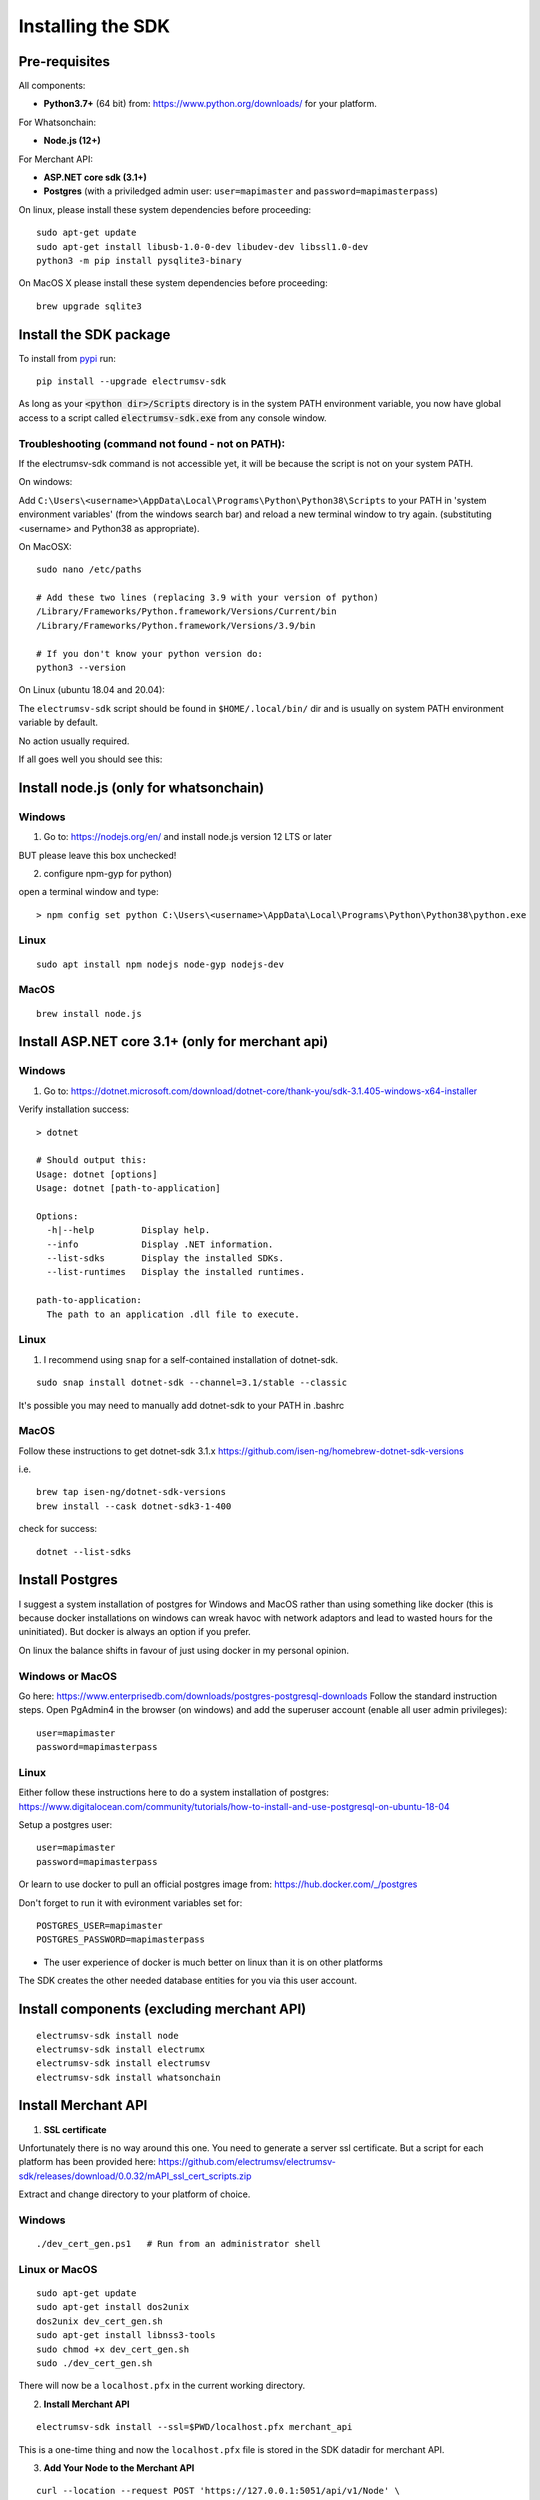 Installing the SDK
====================

Pre-requisites
---------------
All components:

- **Python3.7+** (64 bit) from: https://www.python.org/downloads/ for your platform.

For Whatsonchain:

- **Node.js (12+)**

For Merchant API:

- **ASP.NET core sdk (3.1+)**
- **Postgres**  (with a priviledged admin user: ``user=mapimaster`` and ``password=mapimasterpass``)


On linux, please install these system dependencies before proceeding::

    sudo apt-get update
    sudo apt-get install libusb-1.0-0-dev libudev-dev libssl1.0-dev
    python3 -m pip install pysqlite3-binary


On MacOS X please install these system dependencies before proceeding::

    brew upgrade sqlite3


Install the SDK package
------------------------

To install from pypi_ run::

    pip install --upgrade electrumsv-sdk


.. _pypi: https://pypi.org/project/electrumsv-sdk/

As long as your :code:`<python dir>/Scripts` directory is in the system PATH
environment variable, you now have global access to a script called
:code:`electrumsv-sdk.exe` from any console window.


Troubleshooting (command not found - not on PATH):
~~~~~~~~~~~~~~~~~~~~~~~~~~~~~~~~~~~~~~~~~~~~~~~~~~~~~~~~~~
If the electrumsv-sdk command is not accessible yet, it will be because
the script is not on your system PATH.

On windows:

Add ``C:\Users\<username>\AppData\Local\Programs\Python\Python38\Scripts``
to your PATH in 'system environment variables' (from the windows search bar)
and reload a new terminal window to try again. (substituting <username> and Python38 as
appropriate).

On MacOSX::

    sudo nano /etc/paths

    # Add these two lines (replacing 3.9 with your version of python)
    /Library/Frameworks/Python.framework/Versions/Current/bin
    /Library/Frameworks/Python.framework/Versions/3.9/bin

    # If you don't know your python version do:
    python3 --version

On Linux (ubuntu 18.04 and 20.04):

The ``electrumsv-sdk`` script should be found in ``$HOME/.local/bin/`` dir
and is usually on system PATH environment variable by default.

No action usually required.


If all goes well you should see this:

.. image :: ../content/show-help.gif


Install node.js (only for whatsonchain)
--------------------------------------------------

Windows
~~~~~~~~~~

1. Go to: https://nodejs.org/en/ and install node.js version 12 LTS or later

BUT please leave this box unchecked!

.. image:: ./node.js_extras.png

2. configure npm-gyp for python)

open a terminal window and type::

    > npm config set python C:\Users\<username>\AppData\Local\Programs\Python\Python38\python.exe


Linux
~~~~~~~~~~~~~
::

    sudo apt install npm nodejs node-gyp nodejs-dev


MacOS
~~~~~~~~~
::

    brew install node.js


Install ASP.NET core 3.1+ (only for merchant api)
--------------------------------------------------

Windows
~~~~~~~~~~
1. Go to: https://dotnet.microsoft.com/download/dotnet-core/thank-you/sdk-3.1.405-windows-x64-installer

Verify installation success::

    > dotnet

    # Should output this:
    Usage: dotnet [options]
    Usage: dotnet [path-to-application]

    Options:
      -h|--help         Display help.
      --info            Display .NET information.
      --list-sdks       Display the installed SDKs.
      --list-runtimes   Display the installed runtimes.

    path-to-application:
      The path to an application .dll file to execute.



Linux
~~~~~~~~~~~~~
1. I recommend using ``snap`` for a self-contained installation of dotnet-sdk.

::

    sudo snap install dotnet-sdk --channel=3.1/stable --classic

It's possible you may need to manually add dotnet-sdk to your PATH in .bashrc

MacOS
~~~~~~~~~
Follow these instructions to get dotnet-sdk 3.1.x https://github.com/isen-ng/homebrew-dotnet-sdk-versions

i.e. ::

    brew tap isen-ng/dotnet-sdk-versions
    brew install --cask dotnet-sdk3-1-400

check for success::

    dotnet --list-sdks


Install Postgres
--------------------------------------------------
I suggest a system installation of postgres for Windows and MacOS rather than
using something like docker (this is because docker installations on windows
can wreak havoc with network adaptors and lead to wasted hours for the uninitiated).
But docker is always an option if you prefer.

On linux the balance shifts in favour of just using docker in my personal opinion.

Windows or MacOS
~~~~~~~~~~~~~~~~~~~~~~~~~
Go here: https://www.enterprisedb.com/downloads/postgres-postgresql-downloads
Follow the standard instruction steps.
Open PgAdmin4 in the browser (on windows) and add the superuser account
(enable all user admin privileges)::

    user=mapimaster
    password=mapimasterpass


Linux
~~~~~~~~~
Either follow these instructions here to do a system installation of postgres:
https://www.digitalocean.com/community/tutorials/how-to-install-and-use-postgresql-on-ubuntu-18-04

Setup a postgres user::

    user=mapimaster
    password=mapimasterpass

Or learn to use docker to pull an official postgres image from:
https://hub.docker.com/_/postgres

Don't forget to run it with evironment variables set for::

    POSTGRES_USER=mapimaster
    POSTGRES_PASSWORD=mapimasterpass

- The user experience of docker is much better on linux than it is on other platforms

The SDK creates the other needed database entities for you via this user account.


Install components (excluding merchant API)
----------------------------------------------------------
::

    electrumsv-sdk install node
    electrumsv-sdk install electrumx
    electrumsv-sdk install electrumsv
    electrumsv-sdk install whatsonchain


.. image :: ../content/install-components.gif


Install Merchant API
---------------------

1. **SSL certificate**

Unfortunately there is no way around this one. You need to generate a server
ssl certificate. But a script for each platform has been provided here:
https://github.com/electrumsv/electrumsv-sdk/releases/download/0.0.32/mAPI_ssl_cert_scripts.zip

Extract and change directory to your platform of choice.

Windows
~~~~~~~~~~~~~~
::

    ./dev_cert_gen.ps1   # Run from an administrator shell

Linux or MacOS
~~~~~~~~~~~~~~~~~
::

    sudo apt-get update
    sudo apt-get install dos2unix
    dos2unix dev_cert_gen.sh
    sudo apt-get install libnss3-tools
    sudo chmod +x dev_cert_gen.sh
    sudo ./dev_cert_gen.sh


There will now be a ``localhost.pfx`` in the current working directory.

2. **Install Merchant API**

::

    electrumsv-sdk install --ssl=$PWD/localhost.pfx merchant_api


.. image:: ../content/install-merchant-api.png

This is a one-time thing and now the ``localhost.pfx`` file is stored in the
SDK datadir for merchant API.

3. **Add Your Node to the Merchant API**

::

    curl --location --request POST 'https://127.0.0.1:5051/api/v1/Node' \
    --header 'Content-Type: application/json' \
    --header 'Api-Key: apikey' \
    --data-raw '{
        "id": "localhost:18332",
        "username": "rpcuser",
        "password": "rpcpassword",
        "remarks": "remarks"
    }' --insecure



Now you are ready to launch any component!
I suggest you now checkout:

- :doc:`start command <../commands/start>` documentation
- :doc:`stop command <../commands/stop>` documentation
- :doc:`reset command <../commands/reset>` documentation
- :doc:`node command <../commands/node>` documentation
- :doc:`status command <../commands/status>` documentation

